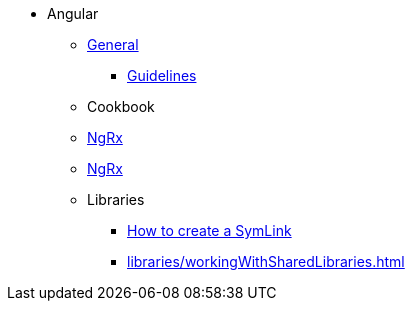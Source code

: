 * Angular
** xref:general/index.adoc[General]
*** xref:general/guidelines.adoc[Guidelines]
** Cookbook
** xref:cookbook/usingOneCXGenerator.adoc[NgRx]
** xref:ngrx/ngrx.adoc[NgRx]
** Libraries
*** xref:libraries/symlink.adoc[How to create a SymLink]
*** xref:libraries/workingWithSharedLibraries.adoc[]
